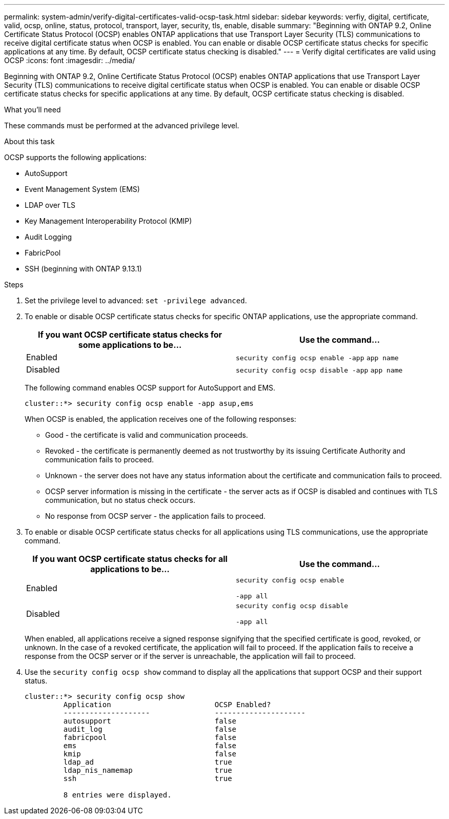 ---
permalink: system-admin/verify-digital-certificates-valid-ocsp-task.html
sidebar: sidebar
keywords: verfiy, digital, certificate, valid, ocsp, online, status, protocol, transport, layer, security, tls, enable, disable
summary: "Beginning with ONTAP 9.2, Online Certificate Status Protocol (OCSP) enables ONTAP applications that use Transport Layer Security (TLS) communications to receive digital certificate status when OCSP is enabled. You can enable or disable OCSP certificate status checks for specific applications at any time. By default, OCSP certificate status checking is disabled."
---
= Verify digital certificates are valid using OCSP
:icons: font
:imagesdir: ../media/

[.lead]
Beginning with ONTAP 9.2, Online Certificate Status Protocol (OCSP) enables ONTAP applications that use Transport Layer Security (TLS) communications to receive digital certificate status when OCSP is enabled. You can enable or disable OCSP certificate status checks for specific applications at any time. By default, OCSP certificate status checking is disabled.

.What you'll need

These commands must be performed at the advanced privilege level.

.About this task

OCSP supports the following applications:

* AutoSupport
* Event Management System (EMS)
* LDAP over TLS
* Key Management Interoperability Protocol (KMIP)
* Audit Logging
* FabricPool
* SSH (beginning with ONTAP 9.13.1)

.Steps

. Set the privilege level to advanced: `set -privilege advanced`.
. To enable or disable OCSP certificate status checks for specific ONTAP applications, use the appropriate command.
+
[options="header"]
|===
| If you want OCSP certificate status checks for some applications to be...| Use the command...
a|
Enabled
a|
`security config ocsp enable -app` `app name`
a|
Disabled
a|
`security config ocsp disable -app` `app name`
|===
The following command enables OCSP support for AutoSupport and EMS.
+
----
cluster::*> security config ocsp enable -app asup,ems
----
+
When OCSP is enabled, the application receives one of the following responses:

 ** Good - the certificate is valid and communication proceeds.
 ** Revoked - the certificate is permanently deemed as not trustworthy by its issuing Certificate Authority and communication fails to proceed.
 ** Unknown - the server does not have any status information about the certificate and communication fails to proceed.
 ** OCSP server information is missing in the certificate - the server acts as if OCSP is disabled and continues with TLS communication, but no status check occurs.
 ** No response from OCSP server - the application fails to proceed.

. To enable or disable OCSP certificate status checks for all applications using TLS communications, use the appropriate command.
+
[options="header"]
|===
| If you want OCSP certificate status checks for all applications to be...| Use the command...
a|
Enabled
a|
`security config ocsp enable`

`-app all`
a|
Disabled
a|
`security config ocsp disable`

`-app all`
|===
When enabled, all applications receive a signed response signifying that the specified certificate is good, revoked, or unknown. In the case of a revoked certificate, the application will fail to proceed. If the application fails to receive a response from the OCSP server or if the server is unreachable, the application will fail to proceed.

. Use the `security config ocsp show` command to display all the applications that support OCSP and their support status.
+
----
cluster::*> security config ocsp show
         Application                        OCSP Enabled?
         --------------------               ---------------------
         autosupport                        false
         audit_log                          false
         fabricpool                         false
         ems                                false
         kmip                               false
         ldap_ad                            true
         ldap_nis_namemap                   true
         ssh                                true

         8 entries were displayed.
----
